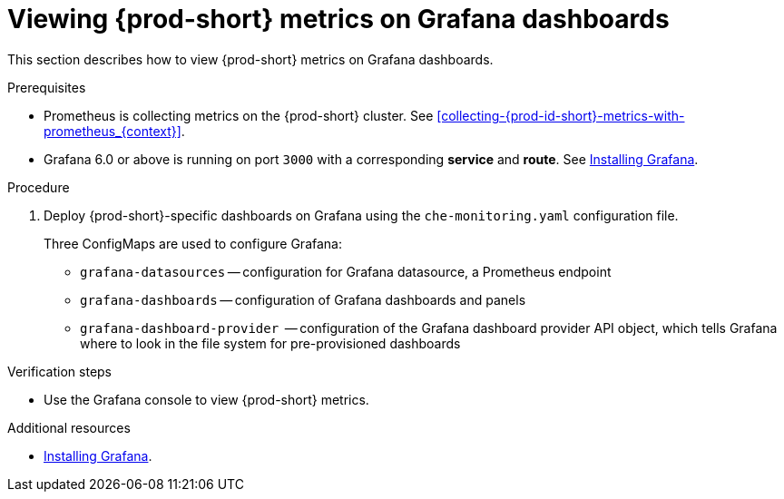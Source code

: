 [id="viewing-{prod-id-short}-metrics-on-grafana-dashboards_{context}"]
= Viewing {prod-short} metrics on Grafana dashboards

This section describes how to view {prod-short} metrics on Grafana dashboards.

.Prerequisites

* Prometheus is collecting metrics on the {prod-short} cluster. See xref:collecting-{prod-id-short}-metrics-with-prometheus_{context}[].

* Grafana 6.0 or above is running on port `3000` with a corresponding *service* and *route*. See link:https://grafana.com/docs/installation/[Installing Grafana].


.Procedure

. Deploy {prod-short}-specific dashboards on Grafana using the `che-monitoring.yaml` configuration file.
+
Three ConfigMaps are used to configure Grafana:
+
* `grafana-datasources` -- configuration for Grafana datasource, a Prometheus endpoint
* `grafana-dashboards` -- configuration of Grafana dashboards and panels
* `grafana-dashboard-provider`  -- configuration of the Grafana dashboard provider API object, which tells Grafana where to look in the file system for pre-provisioned dashboards





.Verification steps

* Use the Grafana console to view {prod-short} metrics.

.Additional resources

* link:https://grafana.com/docs/installation/[Installing Grafana].